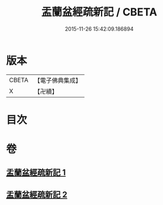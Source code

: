 #+TITLE: 盂蘭盆經疏新記 / CBETA
#+DATE: 2015-11-26 15:42:09.186894
* 版本
 |     CBETA|【電子佛典集成】|
 |         X|【卍續】    |

* 目次
* 卷
** [[file:KR6i0367_001.txt][盂蘭盆經疏新記 1]]
** [[file:KR6i0367_002.txt][盂蘭盆經疏新記 2]]
